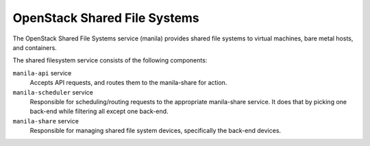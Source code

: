 =============================
OpenStack Shared File Systems
=============================

The OpenStack Shared File Systems service (manila) provides shared file systems
to virtual machines, bare metal hosts, and containers.

The shared filesystem service consists of the following components:

``manila-api`` service
  Accepts API requests, and routes them to the manila-share for
  action.

``manila-scheduler`` service
  Responsible for scheduling/routing requests to the appropriate manila-share
  service. It does that by picking one back-end while filtering all except
  one back-end.

``manila-share`` service
  Responsible for managing shared file system devices, specifically
  the back-end devices.
